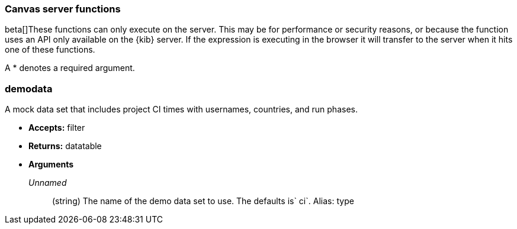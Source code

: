 [[canvas-server-functions]]
=== Canvas server functions

beta[]These functions can only execute on the server. This may be for performance
or security reasons, or because the function uses an API only available on the 
{kib} server. If the expression is executing in the browser it will transfer to 
the server when it hits one of these functions.

A * denotes a required argument.

[float]
=== demodata

A mock data set that includes project CI times with usernames, countries, and run phases.

- *Accepts:* filter
- *Returns:* datatable
- *Arguments*
+
_Unnamed_::  (string) The name of the demo data set to use.  The defaults is` ci`.
Alias:  type
